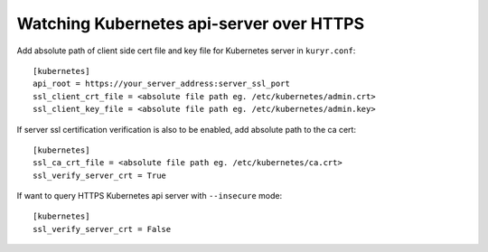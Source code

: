 Watching Kubernetes api-server over HTTPS
=========================================

Add absolute path of client side cert file and key file for Kubernetes server
in ``kuryr.conf``::

    [kubernetes]
    api_root = https://your_server_address:server_ssl_port
    ssl_client_crt_file = <absolute file path eg. /etc/kubernetes/admin.crt>
    ssl_client_key_file = <absolute file path eg. /etc/kubernetes/admin.key>

If server ssl certification verification is also to be enabled, add absolute
path to the ca cert::

    [kubernetes]
    ssl_ca_crt_file = <absolute file path eg. /etc/kubernetes/ca.crt>
    ssl_verify_server_crt = True

If want to query HTTPS Kubernetes api server with ``--insecure`` mode::

    [kubernetes]
    ssl_verify_server_crt = False

